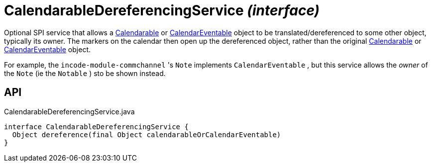 = CalendarableDereferencingService _(interface)_
:Notice: Licensed to the Apache Software Foundation (ASF) under one or more contributor license agreements. See the NOTICE file distributed with this work for additional information regarding copyright ownership. The ASF licenses this file to you under the Apache License, Version 2.0 (the "License"); you may not use this file except in compliance with the License. You may obtain a copy of the License at. http://www.apache.org/licenses/LICENSE-2.0 . Unless required by applicable law or agreed to in writing, software distributed under the License is distributed on an "AS IS" BASIS, WITHOUT WARRANTIES OR  CONDITIONS OF ANY KIND, either express or implied. See the License for the specific language governing permissions and limitations under the License.

Optional SPI service that allows a xref:refguide:extensions:index/fullcalendar/applib/Calendarable.adoc[Calendarable] or xref:refguide:extensions:index/fullcalendar/applib/CalendarEventable.adoc[CalendarEventable] object to be translated/dereferenced to some other object, typically its owner. The markers on the calendar then open up the dereferenced object, rather than the original xref:refguide:extensions:index/fullcalendar/applib/Calendarable.adoc[Calendarable] or xref:refguide:extensions:index/fullcalendar/applib/CalendarEventable.adoc[CalendarEventable] object.

For example, the `incode-module-commchannel` 's `Note` implements `CalendarEventable` , but this service allows the _owner_ of the `Note` (ie the `Notable` ) sto be shown instead.

== API

[source,java]
.CalendarableDereferencingService.java
----
interface CalendarableDereferencingService {
  Object dereference(final Object calendarableOrCalendarEventable)
}
----


